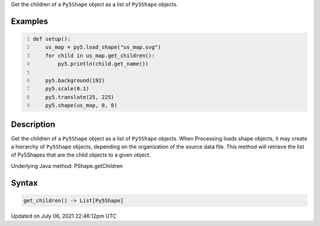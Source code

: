 .. title: Py5Shape.get_children()
.. slug: py5shape_get_children
.. date: 2021-07-06 22:46:12 UTC+00:00
.. tags:
.. category:
.. link:
.. description: py5 Py5Shape.get_children() documentation
.. type: text

Get the children of a ``Py5Shape`` object as a list of ``Py5Shape`` objects.

Examples
========

.. raw:: html

    <div class="example-table">

.. raw:: html

    <div class="example-row"><div class="example-cell-image">

.. image:: /images/reference/Py5Shape_get_children_0.png
    :alt: example picture for get_children()

.. raw:: html

    </div><div class="example-cell-code">

.. code:: python
    :number-lines:

    def setup():
        us_map = py5.load_shape("us_map.svg")
        for child in us_map.get_children():
            py5.println(child.get_name())

        py5.background(192)
        py5.scale(0.1)
        py5.translate(25, 225)
        py5.shape(us_map, 0, 0)

.. raw:: html

    </div></div>

.. raw:: html

    </div>

Description
===========

Get the children of a ``Py5Shape`` object as a list of ``Py5Shape`` objects. When Processing loads shape objects, it may create a hierarchy of ``Py5Shape`` objects, depending on the organization of the source data file. This method will retrieve the list of Py5Shapes that are the child objects to a given object.

Underlying Java method: PShape.getChildren

Syntax
======

.. code:: python

    get_children() -> List[Py5Shape]

Updated on July 06, 2021 22:46:12pm UTC

